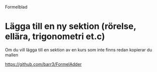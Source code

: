 Formelblad

* Lägga till en ny sektion (rörelse, ellära, trigonometri et.c)
  Om du vill lägga till en sektion av en kurs som inte finns redan kopierar du mallen 
 
    https://github.com/barr3/FormelAdder
